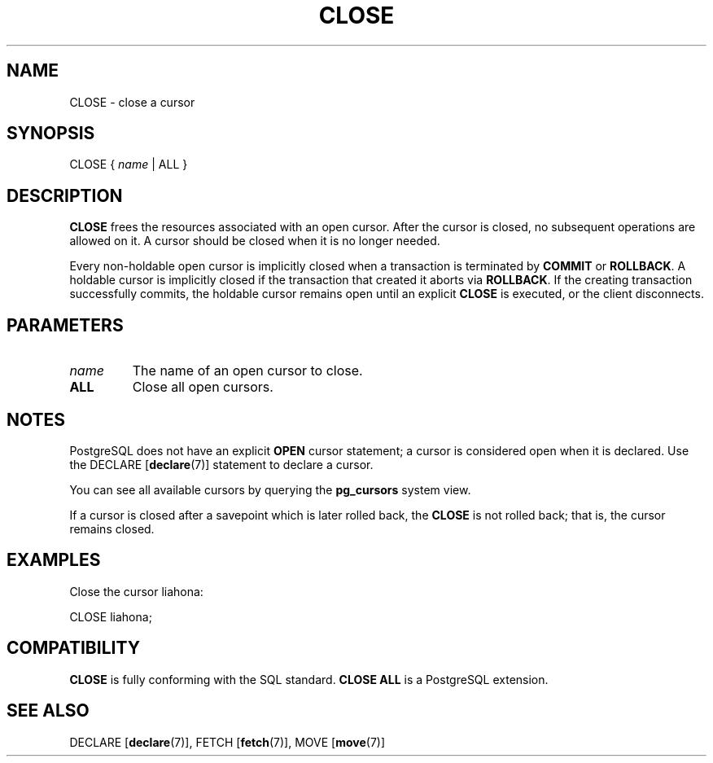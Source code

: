 .\\" auto-generated by docbook2man-spec $Revision: 1.1.1.1 $
.TH "CLOSE" "7" "2014-07-21" "SQL - Language Statements" "SQL Commands"
.SH NAME
CLOSE \- close a cursor

.SH SYNOPSIS
.sp
.nf
CLOSE { \fIname\fR | ALL }
.sp
.fi
.SH "DESCRIPTION"
.PP
\fBCLOSE\fR frees the resources associated with an open cursor.
After the cursor is closed, no subsequent operations
are allowed on it. A cursor should be closed when it is
no longer needed.
.PP
Every non-holdable open cursor is implicitly closed when a
transaction is terminated by \fBCOMMIT\fR or
\fBROLLBACK\fR. A holdable cursor is implicitly
closed if the transaction that created it aborts via
\fBROLLBACK\fR. If the creating transaction
successfully commits, the holdable cursor remains open until an
explicit \fBCLOSE\fR is executed, or the client
disconnects.
.SH "PARAMETERS"
.TP
\fB\fIname\fB\fR
The name of an open cursor to close.
.TP
\fBALL\fR
Close all open cursors.
.SH "NOTES"
.PP
PostgreSQL does not have an explicit
\fBOPEN\fR cursor statement; a cursor is considered
open when it is declared. Use the
DECLARE [\fBdeclare\fR(7)]
statement to declare a cursor.
.PP
You can see all available cursors by querying the \fBpg_cursors\fR system view.
.PP
If a cursor is closed after a savepoint which is later rolled back,
the \fBCLOSE\fR is not rolled back; that is, the cursor
remains closed.
.SH "EXAMPLES"
.PP
Close the cursor liahona:
.sp
.nf
CLOSE liahona;
.sp
.fi
.SH "COMPATIBILITY"
.PP
\fBCLOSE\fR is fully conforming with the SQL
standard. \fBCLOSE ALL\fR is a PostgreSQL
extension.
.SH "SEE ALSO"
DECLARE [\fBdeclare\fR(7)], FETCH [\fBfetch\fR(7)], MOVE [\fBmove\fR(7)]
